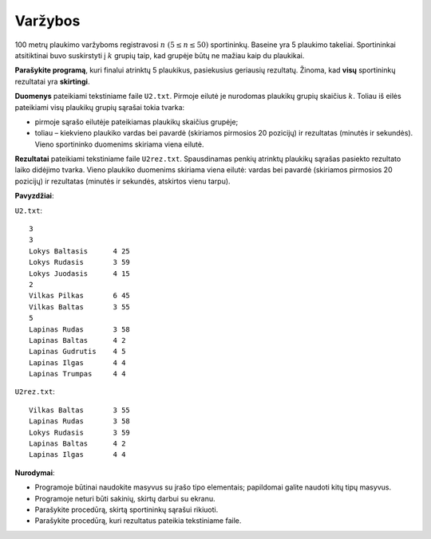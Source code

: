 Varžybos
========

.. default-role:: math

100 metrų plaukimo varžyboms registravosi `n\ (5 \leq n \leq 50)` sportininkų.
Baseine yra 5 plaukimo takeliai. Sportininkai atsitiktinai buvo suskirstyti į
`k` grupių taip, kad grupėje būtų ne mažiau kaip du plaukikai.

**Parašykite programą**, kuri finalui atrinktų 5 plaukikus, pasiekusius
geriausių rezultatų. Žinoma, kad **visų** sportininkų rezultatai yra
**skirtingi**.

**Duomenys** pateikiami tekstiniame faile ``U2.txt``. Pirmoje eilutė je
nurodomas plaukikų grupių skaičius `k`. Toliau iš eilės pateikiami visų
plaukikų grupių sąrašai tokia tvarka:

- pirmoje sąrašo eilutėje pateikiamas plaukikų skaičius grupėje;

- toliau – kiekvieno plaukiko vardas bei pavardė (skiriamos pirmosios 20
  pozicijų) ir rezultatas (minutės ir sekundės). Vieno sportininko duomenims
  skiriama viena eilutė.

**Rezultatai** pateikiami tekstiniame faile ``U2rez.txt``. Spausdinamas penkių
atrinktų plaukikų sąrašas pasiekto rezultato laiko didėjimo tvarka. Vieno
plaukiko duomenims skiriama viena eilutė: vardas bei pavardė (skiriamos
pirmosios 20 pozicijų) ir rezultatas (minutės ir sekundės, atskirtos vienu
tarpu). 

**Pavyzdžiai**:

``U2.txt``::

  3
  3
  Lokys Baltasis      4 25
  Lokys Rudasis       3 59
  Lokys Juodasis      4 15
  2
  Vilkas Pilkas       6 45
  Vilkas Baltas       3 55
  5
  Lapinas Rudas       3 58
  Lapinas Baltas      4 2
  Lapinas Gudrutis    4 5
  Lapinas Ilgas       4 4
  Lapinas Trumpas     4 4

``U2rez.txt``::

  Vilkas Baltas       3 55
  Lapinas Rudas       3 58
  Lokys Rudasis       3 59
  Lapinas Baltas      4 2
  Lapinas Ilgas       4 4

**Nurodymai**: 

- Programoje būtinai naudokite masyvus su įrašo tipo elementais; papildomai
  galite naudoti kitų tipų masyvus.

- Programoje neturi būti sakinių, skirtų darbui su ekranu.

- Parašykite procedūrą, skirtą sportininkų sąrašui rikiuoti.

- Parašykite procedūrą, kuri rezultatus pateikia tekstiniame faile. 
